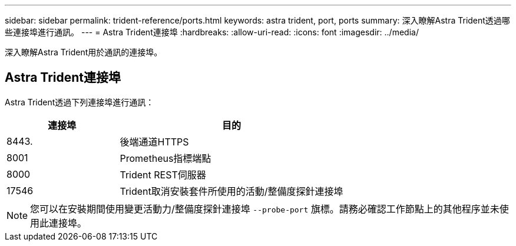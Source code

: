 ---
sidebar: sidebar 
permalink: trident-reference/ports.html 
keywords: astra trident, port, ports 
summary: 深入瞭解Astra Trident透過哪些連接埠進行通訊。 
---
= Astra Trident連接埠
:hardbreaks:
:allow-uri-read: 
:icons: font
:imagesdir: ../media/


[role="lead"]
深入瞭解Astra Trident用於通訊的連接埠。



== Astra Trident連接埠

Astra Trident透過下列連接埠進行通訊：

[cols="2,4"]
|===
| 連接埠 | 目的 


| 8443. | 後端通道HTTPS 


| 8001 | Prometheus指標端點 


| 8000 | Trident REST伺服器 


| 17546 | Trident取消安裝套件所使用的活動/整備度探針連接埠 
|===

NOTE: 您可以在安裝期間使用變更活動力/整備度探針連接埠 `--probe-port` 旗標。請務必確認工作節點上的其他程序並未使用此連接埠。
